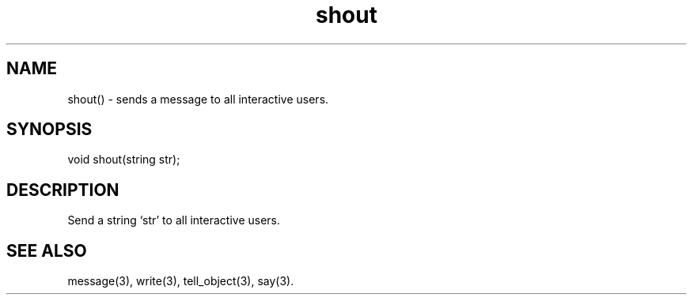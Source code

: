 .\"sends a message to all interactive users.
.TH shout 3

.SH NAME
shout() - sends a message to all interactive users.

.SH SYNOPSIS
void shout(string str);

.SH DESCRIPTION
Send a string `str' to all interactive users.

.SH SEE ALSO
message(3), write(3), tell_object(3), say(3).
